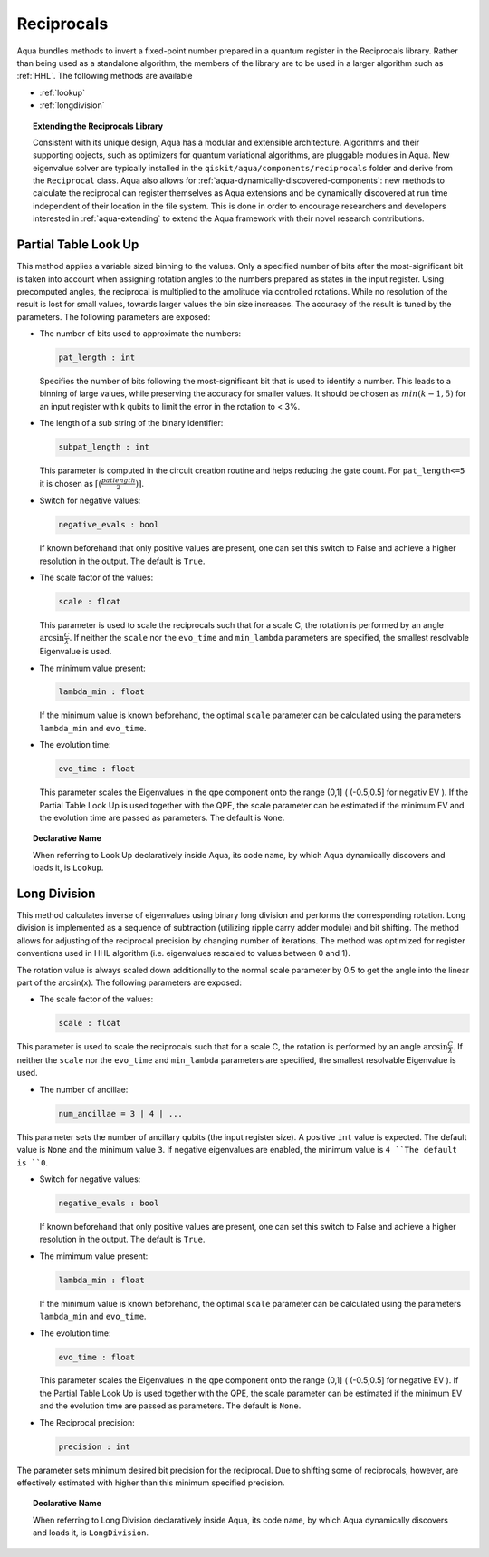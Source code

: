 .. _reciprocals:

===========
Reciprocals
===========

Aqua bundles methods to invert a fixed-point number prepared in a quantum register in the
Reciprocals library. Rather than being used as a standalone algorithm, the members of the library
are to be used in a larger algorithm such as :ref:`HHL`. The following methods are available

- :ref:`lookup`

- :ref:`longdivision`

.. topic:: Extending the Reciprocals Library

    Consistent with its unique design, Aqua has a modular and extensible architecture.
    Algorithms and their supporting objects, such as optimizers for quantum variational algorithms,
    are pluggable modules in Aqua.
    New eigenvalue solver are typically installed in the ``qiskit/aqua/components/reciprocals``
    folder and derive from the ``Reciprocal`` class.  Aqua also allows for
    :ref:`aqua-dynamically-discovered-components`: new methods to calculate the reciprocal
    can register themselves as Aqua extensions and be dynamically discovered at run time
    independent of their location in the file system. This is done in order to encourage
    researchers and developers interested in :ref:`aqua-extending` to extend the Aqua framework
    with their novel research contributions.


.. _lookup:

---------------------
Partial Table Look Up
---------------------

This method applies a variable sized binning to the values. Only a specified number of bits after
the most-significant bit is taken into account when assigning rotation angles to the numbers
prepared as states in the input register. Using precomputed angles, the reciprocal is multiplied
to the amplitude via controlled rotations. While no resolution of the result is lost for small
values, towards larger values the bin size increases. The accuracy of the result is tuned by the
parameters. The following parameters are exposed:

- The number of bits used to approximate the numbers:

  .. code:: python

      pat_length : int

  Specifies the number of bits following the most-significant bit that is used to identify a
  number. This leads to a binning of large values, while preserving the accuracy for smaller
  values. It should be chosen as :math:`min(k-1,5)` for an input register with k qubits to limit
  the error in the rotation to < 3%.

- The length of a sub string of the binary identifier:

  .. code:: python

      subpat_length : int

  This parameter is computed in the circuit creation routine and helps reducing the gate count.
  For ``pat_length<=5`` it is chosen as :math:`\left\lceil(\frac{patlength}{2})\right\rceil`.

- Switch for negative values:

  .. code:: python

      negative_evals : bool

  If known beforehand that only positive values are present, one can set this switch to False and
  achieve a higher resolution in the output. The default is ``True``.

- The scale factor of the values:

  .. code:: python

      scale : float

  This parameter is used to scale the reciprocals such that for a scale C, the rotation is
  performed by an angle :math:`\arcsin{\frac{C}{\lambda}}`. If neither the ``scale`` nor the
  ``evo_time`` and ``min_lambda`` parameters are specified, the smallest resolvable Eigenvalue
  is used.

- The minimum value present:

  .. code:: python

      lambda_min : float

  If the minimum value is known beforehand, the optimal ``scale`` parameter can be calculated using
  the parameters ``lambda_min`` and ``evo_time``.

- The evolution time:

  .. code:: python

      evo_time : float

  This parameter scales the Eigenvalues in the qpe component onto the range (0,1]
  ( (-0.5,0.5] for negativ EV ). If the Partial Table Look Up is used together with the QPE, the
  scale parameter can be estimated if the minimum EV and the evolution time are passed as
  parameters. The default is ``None``.

.. topic:: Declarative Name

   When referring to Look Up declaratively inside Aqua, its code ``name``,
   by which Aqua dynamically discovers and loads it, is ``Lookup``.


.. _longdivision:

-------------
Long Division
-------------

This method calculates inverse of eigenvalues using binary long division and performs the
corresponding rotation. Long division is implemented as a sequence of subtraction (utilizing
ripple carry adder module) and bit shifting. The method allows for adjusting of the reciprocal
precision by changing number of iterations. The method was optimized for register conventions
used in HHL algorithm (i.e. eigenvalues rescaled to values between 0 and 1).

The rotation value is always scaled down additionally to the normal scale parameter by 0.5 to get
the angle into the linear part of the arcsin(x). The following parameters are exposed:

- The scale factor of the values:

  .. code:: python

      scale : float

This parameter is used to scale the reciprocals such that for a scale C, the rotation is performed
by an angle :math:`\arcsin{\frac{C}{\lambda}}`. If neither the ``scale`` nor the ``evo_time`` and
``min_lambda`` parameters are specified, the smallest resolvable Eigenvalue is used.

-  The number of ancillae:

   .. code:: python

       num_ancillae = 3 | 4 | ...

This parameter sets the number of ancillary qubits (the input register size).  A positive ``int``
value is expected. The default value is ``None`` and the minimum value ``3``. If negative
eigenvalues are enabled, the minimum value is ``4 ``The default is ``0``.

- Switch for negative values:

  .. code:: python

     negative_evals : bool

  If known beforehand that only positive values are present, one can set this switch to False and
  achieve a higher resolution in the output. The default is ``True``.

- The mimimum value present:

  .. code:: python

      lambda_min : float

  If the minimum value is known beforehand, the optimal ``scale`` parameter can be calculated
  using the parameters ``lambda_min`` and ``evo_time``.

- The evolution time:

  .. code:: python

     evo_time : float

  This parameter scales the Eigenvalues in the qpe component onto the range (0,1]
  ( (-0.5,0.5] for negative EV ). If the Partial Table Look Up is used together with the QPE, the
  scale parameter can be estimated if the minimum EV and the evolution time are passed as
  parameters. The default is ``None``.

- The Reciprocal precision:

  .. code:: python

     precision : int

The parameter sets minimum desired bit precision for the reciprocal. Due to shifting some of
reciprocals, however, are effectively estimated with higher than this minimum specified precision.

.. topic:: Declarative Name

   When referring to Long Division declaratively inside Aqua, its code ``name``,
   by which Aqua dynamically discovers and loads it, is ``LongDivision``.
